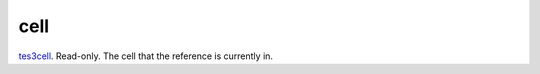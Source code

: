 cell
====================================================================================================

`tes3cell`_. Read-only. The cell that the reference is currently in.

.. _`tes3cell`: ../../../lua/type/tes3cell.html
